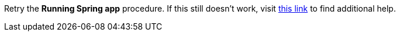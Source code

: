 Retry the *Running Spring app* procedure. If this still doesn't work, visit link:{openshift-url}[this link, window="_blank"] to find additional help.
